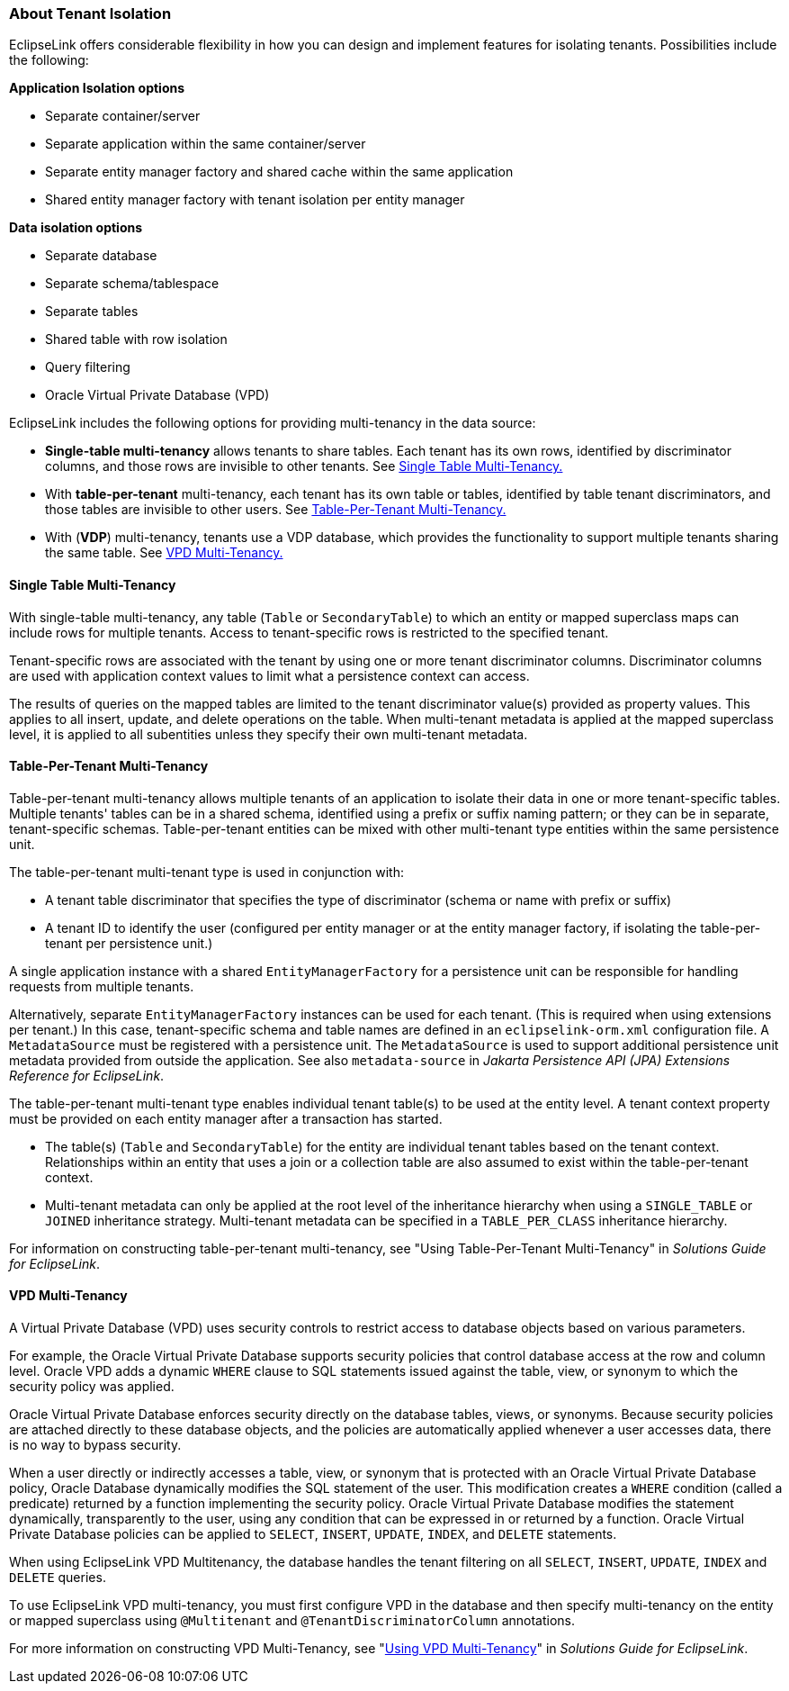 ///////////////////////////////////////////////////////////////////////////////

    Copyright (c) 2022 Oracle and/or its affiliates. All rights reserved.

    This program and the accompanying materials are made available under the
    terms of the Eclipse Public License v. 2.0, which is available at
    http://www.eclipse.org/legal/epl-2.0.

    This Source Code may also be made available under the following Secondary
    Licenses when the conditions for such availability set forth in the
    Eclipse Public License v. 2.0 are satisfied: GNU General Public License,
    version 2 with the GNU Classpath Exception, which is available at
    https://www.gnu.org/software/classpath/license.html.

    SPDX-License-Identifier: EPL-2.0 OR GPL-2.0 WITH Classpath-exception-2.0

///////////////////////////////////////////////////////////////////////////////
[[DATA_ACCESS008]]
=== About Tenant Isolation

EclipseLink offers considerable flexibility in how you can design and
implement features for isolating tenants. Possibilities include the
following:

*Application Isolation options*

* Separate container/server
* Separate application within the same container/server
* Separate entity manager factory and shared cache within the same
application
* Shared entity manager factory with tenant isolation per entity manager

*Data isolation options*

* Separate database
* Separate schema/tablespace
* Separate tables
* Shared table with row isolation
* Query filtering
* Oracle Virtual Private Database (VPD)

EclipseLink includes the following options for providing multi-tenancy
in the data source:

* *Single-table multi-tenancy* allows tenants to share tables. Each
tenant has its own rows, identified by discriminator columns, and those
rows are invisible to other tenants. See link:#BEIBAJBE[Single Table
Multi-Tenancy.]
* With *table-per-tenant* multi-tenancy, each tenant has its own table
or tables, identified by table tenant discriminators, and those tables
are invisible to other users. See link:#BEIHJCBG[Table-Per-Tenant
Multi-Tenancy.]
* With (*VDP*) multi-tenancy, tenants use a VDP database, which provides
the functionality to support multiple tenants sharing the same table.
See link:#BEIJCDEA[VPD Multi-Tenancy.]

[[BEIBAJBE]]

==== Single Table Multi-Tenancy

With single-table multi-tenancy, any table (`Table` or `SecondaryTable`)
to which an entity or mapped superclass maps can include rows for
multiple tenants. Access to tenant-specific rows is restricted to the
specified tenant.

Tenant-specific rows are associated with the tenant by using one or more
tenant discriminator columns. Discriminator columns are used with
application context values to limit what a persistence context can
access.

The results of queries on the mapped tables are limited to the tenant
discriminator value(s) provided as property values. This applies to all
insert, update, and delete operations on the table. When multi-tenant
metadata is applied at the mapped superclass level, it is applied to all
subentities unless they specify their own multi-tenant metadata.

[[BEIHJCBG]]

==== Table-Per-Tenant Multi-Tenancy

Table-per-tenant multi-tenancy allows multiple tenants of an application
to isolate their data in one or more tenant-specific tables. Multiple
tenants' tables can be in a shared schema, identified using a prefix or
suffix naming pattern; or they can be in separate, tenant-specific
schemas. Table-per-tenant entities can be mixed with other multi-tenant
type entities within the same persistence unit.

The table-per-tenant multi-tenant type is used in conjunction with:

* A tenant table discriminator that specifies the type of discriminator
(schema or name with prefix or suffix)
* A tenant ID to identify the user (configured per entity manager or at
the entity manager factory, if isolating the table-per-tenant per
persistence unit.)

A single application instance with a shared `EntityManagerFactory` for a
persistence unit can be responsible for handling requests from multiple
tenants.

Alternatively, separate `EntityManagerFactory` instances can be used for
each tenant. (This is required when using extensions per tenant.) In
this case, tenant-specific schema and table names are defined in an
`eclipselink-orm.xml` configuration file. A `MetadataSource` must be
registered with a persistence unit. The `MetadataSource` is used to
support additional persistence unit metadata provided from outside the
application. See also `metadata-source` in _Jakarta Persistence API
(JPA) Extensions Reference for EclipseLink_.

The table-per-tenant multi-tenant type enables individual tenant
table(s) to be used at the entity level. A tenant context property must
be provided on each entity manager after a transaction has started.

* The table(s) (`Table` and `SecondaryTable`) for the entity are
individual tenant tables based on the tenant context. Relationships
within an entity that uses a join or a collection table are also assumed
to exist within the table-per-tenant context.
* Multi-tenant metadata can only be applied at the root level of the
inheritance hierarchy when using a `SINGLE_TABLE` or `JOINED`
inheritance strategy. Multi-tenant metadata can be specified in a
`TABLE_PER_CLASS` inheritance hierarchy.

For information on constructing table-per-tenant multi-tenancy, see
"Using Table-Per-Tenant Multi-Tenancy" in _Solutions Guide for
EclipseLink_.

[[BEIJCDEA]]

==== VPD Multi-Tenancy

A Virtual Private Database (VPD) uses security controls to restrict
access to database objects based on various parameters.

For example, the Oracle Virtual Private Database supports security
policies that control database access at the row and column level.
Oracle VPD adds a dynamic `WHERE` clause to SQL statements issued
against the table, view, or synonym to which the security policy was
applied.

Oracle Virtual Private Database enforces security directly on the
database tables, views, or synonyms. Because security policies are
attached directly to these database objects, and the policies are
automatically applied whenever a user accesses data, there is no way to
bypass security.

When a user directly or indirectly accesses a table, view, or synonym
that is protected with an Oracle Virtual Private Database policy, Oracle
Database dynamically modifies the SQL statement of the user. This
modification creates a `WHERE` condition (called a predicate) returned
by a function implementing the security policy. Oracle Virtual Private
Database modifies the statement dynamically, transparently to the user,
using any condition that can be expressed in or returned by a function.
Oracle Virtual Private Database policies can be applied to `SELECT`,
`INSERT`, `UPDATE`, `INDEX`, and `DELETE` statements.

When using EclipseLink VPD Multitenancy, the database handles the tenant
filtering on all `SELECT`, `INSERT`, `UPDATE`, `INDEX` and `DELETE`
queries.

To use EclipseLink VPD multi-tenancy, you must first configure VPD in
the database and then specify multi-tenancy on the entity or mapped
superclass using `@Multitenant` and `@TenantDiscriminatorColumn`
annotations.

For more information on constructing VPD Multi-Tenancy, see
"link:olinkTLADG501[Using VPD Multi-Tenancy]" in _Solutions Guide for
EclipseLink_.
